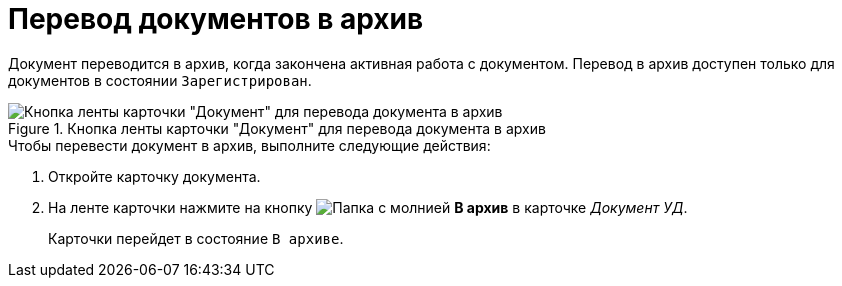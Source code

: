= Перевод документов в архив

Документ переводится в архив, когда закончена активная работа с документом. Перевод в архив доступен только для документов в состоянии `Зарегистрирован`.

.Кнопка ленты карточки "Документ" для перевода документа в архив
image::archive-document.png[Кнопка ленты карточки "Документ" для перевода документа в архив]

.Чтобы перевести документ в архив, выполните следующие действия:
. Откройте карточку документа.
. На ленте карточки нажмите на кнопку image:buttons/archive.png[Папка с молнией] *В архив* в карточке _Документ УД_.
+
Карточки перейдет в состояние `В архиве`.
